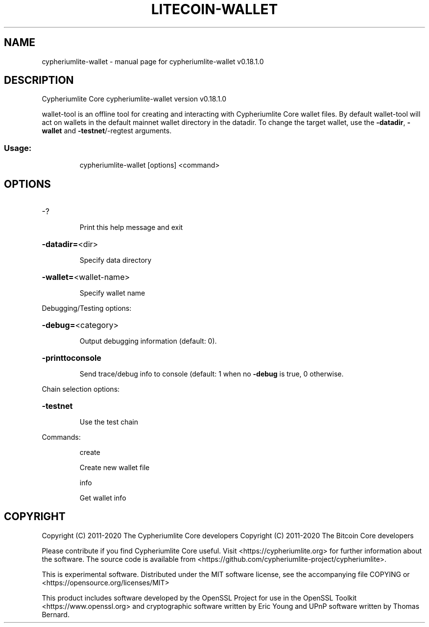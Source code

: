 .\" DO NOT MODIFY THIS FILE!  It was generated by help2man 1.47.11.
.TH LITECOIN-WALLET "1" "April 2020" "cypheriumlite-wallet v0.18.1.0" "User Commands"
.SH NAME
cypheriumlite-wallet \- manual page for cypheriumlite-wallet v0.18.1.0
.SH DESCRIPTION
Cypheriumlite Core cypheriumlite\-wallet version v0.18.1.0
.PP
wallet\-tool is an offline tool for creating and interacting with Cypheriumlite Core wallet files.
By default wallet\-tool will act on wallets in the default mainnet wallet directory in the datadir.
To change the target wallet, use the \fB\-datadir\fR, \fB\-wallet\fR and \fB\-testnet\fR/\-regtest arguments.
.SS "Usage:"
.IP
cypheriumlite\-wallet [options] <command>
.SH OPTIONS
.HP
\-?
.IP
Print this help message and exit
.HP
\fB\-datadir=\fR<dir>
.IP
Specify data directory
.HP
\fB\-wallet=\fR<wallet\-name>
.IP
Specify wallet name
.PP
Debugging/Testing options:
.HP
\fB\-debug=\fR<category>
.IP
Output debugging information (default: 0).
.HP
\fB\-printtoconsole\fR
.IP
Send trace/debug info to console (default: 1 when no \fB\-debug\fR is true, 0
otherwise.
.PP
Chain selection options:
.HP
\fB\-testnet\fR
.IP
Use the test chain
.PP
Commands:
.IP
create
.IP
Create new wallet file
.IP
info
.IP
Get wallet info
.SH COPYRIGHT
Copyright (C) 2011-2020 The Cypheriumlite Core developers
Copyright (C) 2011-2020 The Bitcoin Core developers

Please contribute if you find Cypheriumlite Core useful. Visit
<https://cypheriumlite.org> for further information about the software.
The source code is available from
<https://github.com/cypheriumlite-project/cypheriumlite>.

This is experimental software.
Distributed under the MIT software license, see the accompanying file COPYING
or <https://opensource.org/licenses/MIT>

This product includes software developed by the OpenSSL Project for use in the
OpenSSL Toolkit <https://www.openssl.org> and cryptographic software written by
Eric Young and UPnP software written by Thomas Bernard.
